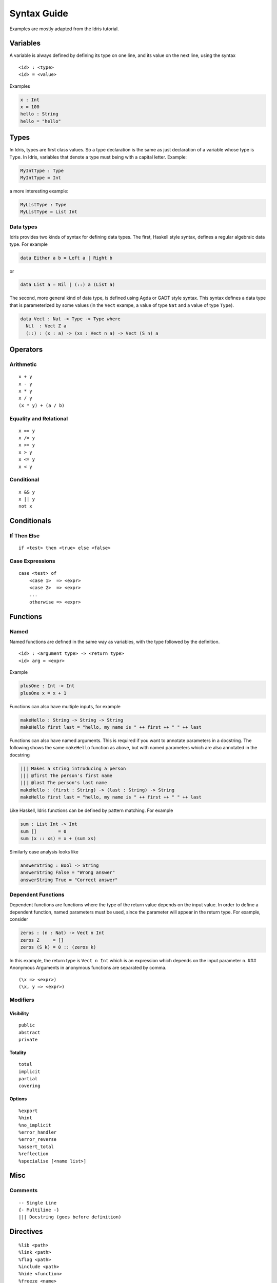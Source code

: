 .. _sect-repl:

**************
Syntax Guide
**************

Examples are mostly adapted from the Idris tutorial.

Variables
---------

A variable is always defined by defining its type on one line, and its
value on the next line, using the syntax

::

    <id> : <type>
    <id> = <value>

Examples

.. code:: idris

    x : Int
    x = 100
    hello : String
    hello = "hello"

Types
-----

In Idris, types are first class values. So a type declaration is the
same as just declaration of a variable whose type is ``Type``. In Idris,
variables that denote a type must being with a capital letter. Example:

.. code:: idris

    MyIntType : Type
    MyIntType = Int

a more interesting example:

.. code:: idris

    MyListType : Type
    MyListType = List Int

Data types
~~~~~~~~~~

Idris provides two kinds of syntax for defining data types. The first,
Haskell style syntax, defines a regular algebraic data type. For example

.. code:: idris

    data Either a b = Left a | Right b

or

.. code:: idris

    data List a = Nil | (::) a (List a)

The second, more general kind of data type, is defined using Agda or
GADT style syntax. This syntax defines a data type that is parameterized
by some values (in the ``Vect`` exampe, a value of type ``Nat`` and a
value of type ``Type``).

.. code:: idris

    data Vect : Nat -> Type -> Type where
      Nil  : Vect Z a
      (::) : (x : a) -> (xs : Vect n a) -> Vect (S n) a

Operators
---------

Arithmetic
~~~~~~~~~~

::

    x + y
    x - y
    x * y
    x / y
    (x * y) + (a / b)

Equality and Relational
~~~~~~~~~~~~~~~~~~~~~~~

::

    x == y
    x /= y
    x >= y
    x > y
    x <= y
    x < y

Conditional
~~~~~~~~~~~

::

    x && y
    x || y
    not x

Conditionals
------------

If Then Else
~~~~~~~~~~~~

::

    if <test> then <true> else <false>

Case Expressions
~~~~~~~~~~~~~~~~

::

    case <test> of
        <case 1>  => <expr>
        <case 2>  => <expr>
        ...
        otherwise => <expr>

Functions
---------

Named
~~~~~

Named functions are defined in the same way as variables, with the type
followed by the definition.

::

    <id> : <argument type> -> <return type>
    <id> arg = <expr>

Example

.. code:: idris

    plusOne : Int -> Int
    plusOne x = x + 1

Functions can also have multiple inputs, for example

.. code:: idris

    makeHello : String -> String -> String
    makeHello first last = "hello, my name is " ++ first ++ " " ++ last

Functions can also have named arguments. This is required if you want to
annotate parameters in a docstring. The following shows the same
``makeHello`` function as above, but with named parameters which are
also annotated in the docstring

.. code:: idris

    ||| Makes a string introducing a person
    ||| @first The person's first name
    ||| @last The person's last name
    makeHello : (first : String) -> (last : String) -> String
    makeHello first last = "hello, my name is " ++ first ++ " " ++ last

Like Haskell, Idris functions can be defined by pattern matching. For
example

.. code:: idris

    sum : List Int -> Int
    sum []        = 0
    sum (x :: xs) = x + (sum xs)

Similarly case analysis looks like

.. code:: idris

    answerString : Bool -> String
    answerString False = "Wrong answer"
    answerString True = "Correct answer"

Dependent Functions
~~~~~~~~~~~~~~~~~~~

Dependent functions are functions where the type of the return value
depends on the input value. In order to define a dependent function,
named parameters must be used, since the parameter will appear in the
return type. For example, consider

.. code:: idris

    zeros : (n : Nat) -> Vect n Int
    zeros Z     = []
    zeros (S k) = 0 :: (zeros k)

In this example, the return type is ``Vect n Int`` which is an
expression which depends on the input parameter ``n``. ### Anonymous
Arguments in anonymous functions are separated by comma.

::

    (\x => <expr>)
    (\x, y => <expr>)

Modifiers
~~~~~~~~~

Visibility
^^^^^^^^^^

::

    public
    abstract
    private

Totality
^^^^^^^^

::

    total
    implicit
    partial
    covering

Options
^^^^^^^

::

    %export
    %hint
    %no_implicit
    %error_handler
    %error_reverse
    %assert_total
    %reflection
    %specialise [<name list>]

Misc
----

Comments
~~~~~~~~

::

    -- Single Line
    {- Multiline -}
    ||| Docstring (goes before definition)

Directives
----------

::

    %lib <path>
    %link <path>
    %flag <path>
    %include <path>
    %hide <function>
    %freeze <name>
    %access <accessibility>
    %default <totality>
    %logging <level 0--11>
    %dynamic <list of libs>
    %name <list of names>
    %error_handlers <list of names>
    %language <extension>
